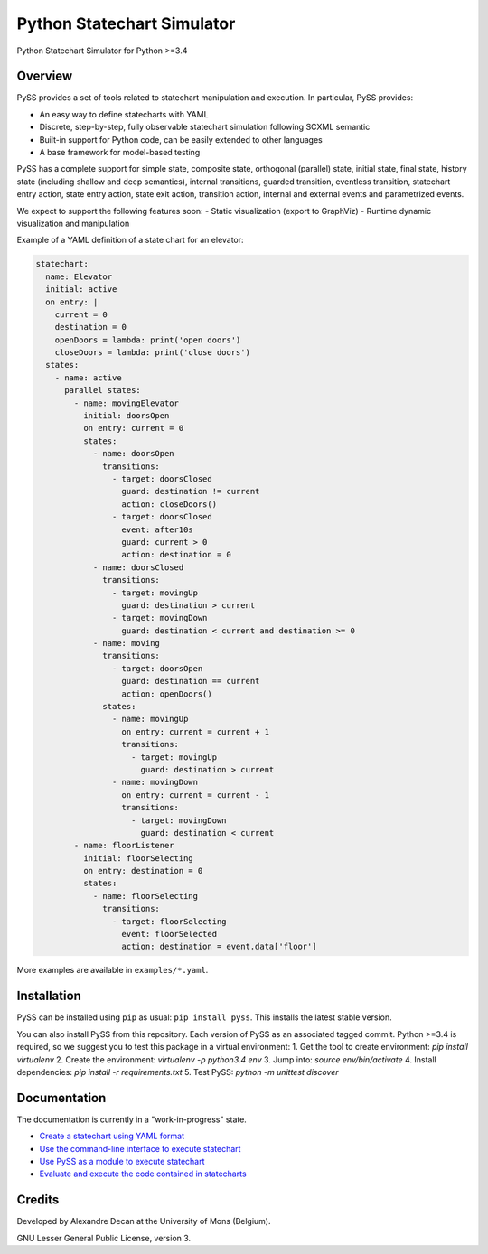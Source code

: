 Python Statechart Simulator
===========================

Python Statechart Simulator for Python >=3.4

.. image:: https://travis-ci.org/AlexandreDecan/PySS.svg
    :target: https://travis-ci.org/AlexandreDecan/PySS
.. image:: https://coveralls.io/repos/AlexandreDecan/PySS/badge.svg?branch=master&service=github
    :target: https://coveralls.io/github/AlexandreDecan/PySS?branch=master
.. image:: https://badge.fury.io/py/pyss.svg
    :target: https://pypi.python.org/pypi/PySS



Overview
--------

PySS provides a set of tools related to statechart manipulation and
execution. In particular, PySS provides:

- An easy way to define statecharts with YAML
- Discrete, step-by-step, fully observable statechart simulation following SCXML semantic
- Built-in support for Python code, can be easily extended to other languages
- A base framework for model-based testing

PySS has a complete support for simple state, composite state,
orthogonal (parallel) state, initial state, final state, history state
(including shallow and deep semantics), internal transitions, guarded
transition, eventless transition, statechart entry action, state entry
action, state exit action, transition action, internal and external
events and parametrized events.

We expect to support the following features soon: - Static visualization
(export to GraphViz) - Runtime dynamic visualization and manipulation

Example of a YAML definition of a state chart for an elevator:

.. code:: yaml

    statechart:
      name: Elevator
      initial: active
      on entry: |
        current = 0
        destination = 0
        openDoors = lambda: print('open doors')
        closeDoors = lambda: print('close doors')
      states:
        - name: active
          parallel states:
            - name: movingElevator
              initial: doorsOpen
              on entry: current = 0
              states:
                - name: doorsOpen
                  transitions:
                    - target: doorsClosed
                      guard: destination != current
                      action: closeDoors()
                    - target: doorsClosed
                      event: after10s
                      guard: current > 0
                      action: destination = 0
                - name: doorsClosed
                  transitions:
                    - target: movingUp
                      guard: destination > current
                    - target: movingDown
                      guard: destination < current and destination >= 0
                - name: moving
                  transitions:
                    - target: doorsOpen
                      guard: destination == current
                      action: openDoors()
                  states:
                    - name: movingUp
                      on entry: current = current + 1
                      transitions:
                        - target: movingUp
                          guard: destination > current
                    - name: movingDown
                      on entry: current = current - 1
                      transitions:
                        - target: movingDown
                          guard: destination < current
            - name: floorListener
              initial: floorSelecting
              on entry: destination = 0
              states:
                - name: floorSelecting
                  transitions:
                    - target: floorSelecting
                      event: floorSelected
                      action: destination = event.data['floor']


More examples are available in ``examples/*.yaml``.

Installation
------------

PySS can be installed using ``pip`` as usual: ``pip install pyss``. This
installs the latest stable version.

You can also install PySS from this repository. Each version of PySS as
an associated tagged commit. Python >=3.4 is required, so we suggest you
to test this package in a virtual environment:
1. Get the tool to create environment: `pip install virtualenv`
2. Create the environment: `virtualenv -p python3.4 env`
3. Jump into: `source env/bin/activate`
4. Install dependencies: `pip install -r requirements.txt`
5. Test PySS: `python -m unittest discover`


Documentation
-------------

The documentation is currently in a "work-in-progress" state.

- `Create a statechart using YAML format <https://github.com/AlexandreDecan/PySS/tree/master/docs/format.md>`__
- `Use the command-line interface to execute statechart <https://github.com/AlexandreDecan/PySS/tree/master/docs/cli.md>`__
- `Use PySS as a module to execute statechart <https://github.com/AlexandreDecan/PySS/tree/master/docs/execution.md>`__
- `Evaluate and execute the code contained in statecharts <https://github.com/AlexandreDecan/PySS/tree/master/docs/evaluation.md>`__


Credits
-------

Developed by Alexandre Decan at the University of Mons (Belgium).

GNU Lesser General Public License, version 3.

